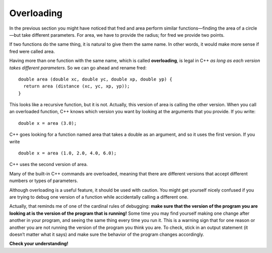 Overloading
-----------

In the previous section you might have noticed that fred and area
perform similar functions—finding the area of a circle—but take
different parameters. For area, we have to provide the radius; for fred
we provide two points.

If two functions do the same thing, it is natural to give them the same
name. In other words, it would make more sense if fred were called area.

Having more than one function with the same name, which is called
**overloading**, is legal in C++ *as long as each version takes
different parameters*. So we can go ahead and rename fred:

::

    double area (double xc, double yc, double xp, double yp) {
      return area (distance (xc, yc, xp, yp));
    }

This looks like a recursive function, but it is not. Actually, this
version of area is calling the other version. When you call an
overloaded function, C++ knows which version you want by looking at the
arguments that you provide. If you write:

::

        double x = area (3.0);

C++ goes looking for a function named area that takes a double as an
argument, and so it uses the first version. If you write

::

        double x = area (1.0, 2.0, 4.0, 6.0);

C++ uses the second version of area.

Many of the built-in C++ commands are overloaded, meaning that there are
different versions that accept different numbers or types of parameters.

Although overloading is a useful feature, it should be used with
caution. You might get yourself nicely confused if you are trying to
debug one version of a function while accidentally calling a different
one.

Actually, that reminds me of one of the cardinal rules of debugging:
**make sure that the version of the program you are looking at is the
version of the program that is running!** Some time you may find
yourself making one change after another in your program, and seeing the
same thing every time you run it. This is a warning sign that for one
reason or another you are not running the version of the program you
think you are. To check, stick in an output statement (it doesn’t matter
what it says) and make sure the behavior of the program changes
accordingly.

**Check your understanding!**

.. mchoice:: test_question_five_two
   :answer_a: double price = (int a, int b)
   :answer_b: double price = (int a, string b, string c)
   :answer_c: double price = (double x, int y, string z)
   :correct: b
   :feedback_a: This function has the same parameters as the first function below.
   :feedback_b: Correct! While this function has the same number of parameters as the second function, it takes different types of parameters.
   :feedback_c: This function has the same parameters as the second function below.

   Which of the following functions would be legal if it was added to the program below?

   .. code-block:: cpp

     double price = (int x, int y)

     double price = (double a, int b, string c)
